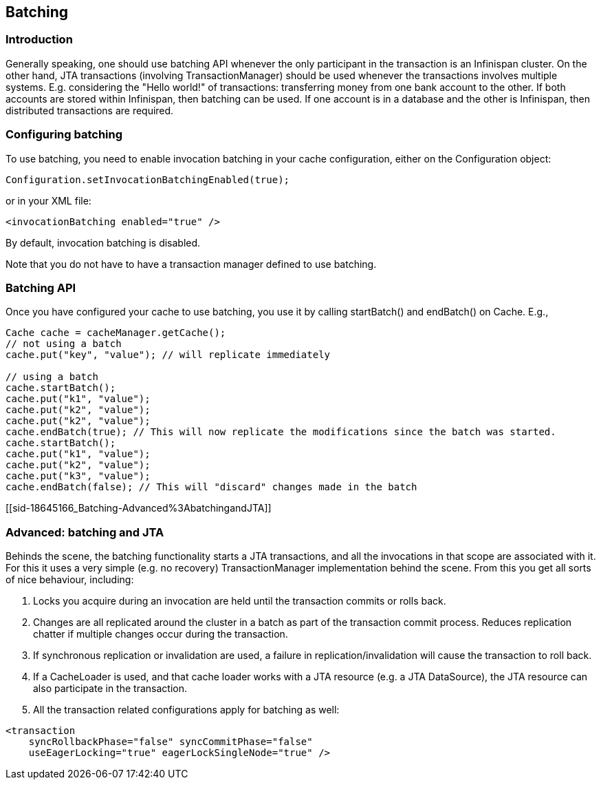 [[sid-18645166]]

==  Batching

[[sid-18645166_Batching-Introduction]]


=== Introduction

Generally speaking, one should use batching API whenever the only participant in the transaction is an Infinispan cluster. On the other hand, JTA transactions (involving TransactionManager) should be used whenever the transactions involves multiple systems. E.g. considering the "Hello world!" of transactions: transferring money from one bank account to the other. If both accounts are stored within Infinispan, then batching can be used. If one account is in a database and the other is Infinispan, then distributed transactions are required.

[[sid-18645166_Batching-Configuringbatching]]


=== Configuring batching

To use batching, you need to enable invocation batching in your cache configuration, either on the Configuration object:


----
Configuration.setInvocationBatchingEnabled(true);

----

or in your XML file:


----
<invocationBatching enabled="true" />

----

By default, invocation batching is disabled.

Note that you do not have to have a transaction manager defined to use batching.

[[sid-18645166_Batching-BatchingAPI]]


=== Batching API

Once you have configured your cache to use batching, you use it by calling startBatch() and endBatch() on Cache. E.g.,


----
Cache cache = cacheManager.getCache();
// not using a batch
cache.put("key", "value"); // will replicate immediately

// using a batch
cache.startBatch();
cache.put("k1", "value");
cache.put("k2", "value");
cache.put("k2", "value");
cache.endBatch(true); // This will now replicate the modifications since the batch was started.
cache.startBatch();
cache.put("k1", "value");
cache.put("k2", "value");
cache.put("k3", "value");
cache.endBatch(false); // This will "discard" changes made in the batch

----

[[sid-18645166_Batching-Advanced%3AbatchingandJTA]]


=== Advanced: batching and JTA

Behinds the scene, the batching functionality starts a JTA transactions, and all the invocations in that scope are associated with it. For this it uses a very simple (e.g. no recovery) TransactionManager implementation behind the scene. From this you get all sorts of nice behaviour, including:

1. Locks you acquire during an invocation are held until the transaction commits or rolls back.

2. Changes are all replicated around the cluster in a batch as part of the transaction commit process. Reduces replication chatter if multiple changes occur during the transaction.

3. If synchronous replication or invalidation are used, a failure in replication/invalidation will cause the transaction to roll back.

4. If a CacheLoader is used, and that cache loader works with a JTA resource (e.g. a JTA DataSource), the JTA resource can also participate in the transaction.

5. All the transaction related configurations apply for batching as well:


----
<transaction
    syncRollbackPhase="false" syncCommitPhase="false"
    useEagerLocking="true" eagerLockSingleNode="true" />

----


